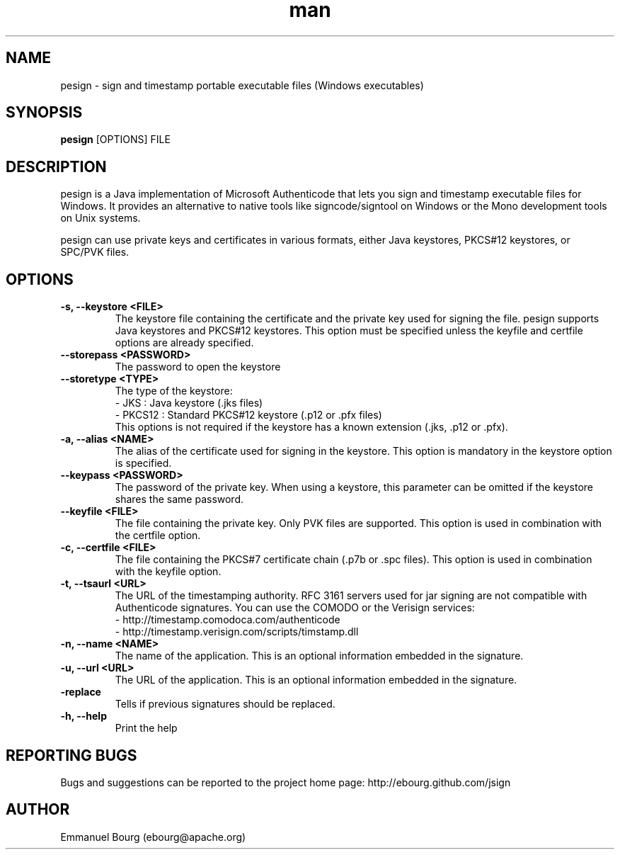 .\" Manpage for pesign.
.TH man 1 "10 Jan 2013" "@VERSION@" "pesign man page"

.SH NAME
pesign \- sign and timestamp portable executable files (Windows executables)

.SH SYNOPSIS
.B pesign
[OPTIONS] FILE

.SH DESCRIPTION
pesign is a Java implementation of Microsoft Authenticode that lets you sign and
timestamp executable files for Windows. It provides an alternative to native tools
like signcode/signtool on Windows or the Mono development tools on Unix systems.

pesign can use private keys and certificates in various formats, either Java keystores,
PKCS#12 keystores, or SPC/PVK files.

.SH OPTIONS

.TP
.B -s, --keystore <FILE>
The keystore file containing the certificate and the private key used for signing
the file. pesign supports Java keystores and PKCS#12 keystores. This option must
be specified unless the keyfile and certfile options are already specified.

.TP
.B --storepass <PASSWORD>
The password to open the keystore

.TP
.B --storetype <TYPE>
The type of the keystore:
.br
- JKS    : Java keystore (.jks files)
.br
- PKCS12 : Standard PKCS#12 keystore (.p12 or .pfx files)
.br
This options is not required if the keystore has a known extension (.jks, .p12 or .pfx).

.TP
.B -a, --alias <NAME>
The alias of the certificate used for signing in the keystore. This option
is mandatory in the keystore option is specified.

.TP
.B --keypass <PASSWORD>
The password of the private key. When using a keystore, this parameter can be
omitted if the keystore shares the same password.

.TP
.B --keyfile <FILE>
The file containing the private key. Only PVK files are supported. This option
is used in combination with the certfile option.

.TP
.B -c, --certfile <FILE>
The file containing the PKCS#7 certificate chain (.p7b or .spc files). This
option is used in combination with the keyfile option.

.TP
.B -t, --tsaurl <URL>
The URL of the timestamping authority. RFC 3161 servers used for jar signing
are not compatible with Authenticode signatures. You can use the COMODO
or the Verisign services:
.br
- http://timestamp.comodoca.com/authenticode
.br
- http://timestamp.verisign.com/scripts/timstamp.dll

.TP
.B -n, --name <NAME>
The name of the application. This is an optional information embedded in the signature.

.TP
.B -u, --url <URL>
The URL of the application. This is an optional information embedded in the signature.

.TP
.B -replace
Tells if previous signatures should be replaced.

.TP
.B -h, --help
Print the help


.SH REPORTING BUGS
Bugs and suggestions can be reported to the project home page: http://ebourg.github.com/jsign

.SH AUTHOR
Emmanuel Bourg (ebourg@apache.org)
